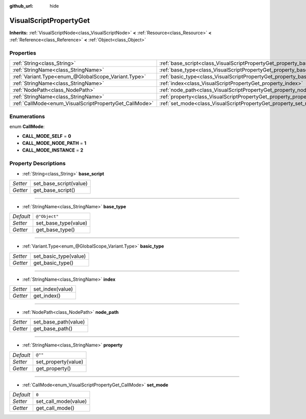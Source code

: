 :github_url: hide

.. Generated automatically by doc/tools/makerst.py in Godot's source tree.
.. DO NOT EDIT THIS FILE, but the VisualScriptPropertyGet.xml source instead.
.. The source is found in doc/classes or modules/<name>/doc_classes.

.. _class_VisualScriptPropertyGet:

VisualScriptPropertyGet
=======================

**Inherits:** :ref:`VisualScriptNode<class_VisualScriptNode>` **<** :ref:`Resource<class_Resource>` **<** :ref:`Reference<class_Reference>` **<** :ref:`Object<class_Object>`



Properties
----------

+--------------------------------------------------------+------------------------------------------------------------------------+---------------+
| :ref:`String<class_String>`                            | :ref:`base_script<class_VisualScriptPropertyGet_property_base_script>` |               |
+--------------------------------------------------------+------------------------------------------------------------------------+---------------+
| :ref:`StringName<class_StringName>`                    | :ref:`base_type<class_VisualScriptPropertyGet_property_base_type>`     | ``@"Object"`` |
+--------------------------------------------------------+------------------------------------------------------------------------+---------------+
| :ref:`Variant.Type<enum_@GlobalScope_Variant.Type>`    | :ref:`basic_type<class_VisualScriptPropertyGet_property_basic_type>`   |               |
+--------------------------------------------------------+------------------------------------------------------------------------+---------------+
| :ref:`StringName<class_StringName>`                    | :ref:`index<class_VisualScriptPropertyGet_property_index>`             |               |
+--------------------------------------------------------+------------------------------------------------------------------------+---------------+
| :ref:`NodePath<class_NodePath>`                        | :ref:`node_path<class_VisualScriptPropertyGet_property_node_path>`     |               |
+--------------------------------------------------------+------------------------------------------------------------------------+---------------+
| :ref:`StringName<class_StringName>`                    | :ref:`property<class_VisualScriptPropertyGet_property_property>`       | ``@""``       |
+--------------------------------------------------------+------------------------------------------------------------------------+---------------+
| :ref:`CallMode<enum_VisualScriptPropertyGet_CallMode>` | :ref:`set_mode<class_VisualScriptPropertyGet_property_set_mode>`       | ``0``         |
+--------------------------------------------------------+------------------------------------------------------------------------+---------------+

Enumerations
------------

.. _enum_VisualScriptPropertyGet_CallMode:

.. _class_VisualScriptPropertyGet_constant_CALL_MODE_SELF:

.. _class_VisualScriptPropertyGet_constant_CALL_MODE_NODE_PATH:

.. _class_VisualScriptPropertyGet_constant_CALL_MODE_INSTANCE:

enum **CallMode**:

- **CALL_MODE_SELF** = **0**

- **CALL_MODE_NODE_PATH** = **1**

- **CALL_MODE_INSTANCE** = **2**

Property Descriptions
---------------------

.. _class_VisualScriptPropertyGet_property_base_script:

- :ref:`String<class_String>` **base_script**

+----------+------------------------+
| *Setter* | set_base_script(value) |
+----------+------------------------+
| *Getter* | get_base_script()      |
+----------+------------------------+

----

.. _class_VisualScriptPropertyGet_property_base_type:

- :ref:`StringName<class_StringName>` **base_type**

+-----------+----------------------+
| *Default* | ``@"Object"``        |
+-----------+----------------------+
| *Setter*  | set_base_type(value) |
+-----------+----------------------+
| *Getter*  | get_base_type()      |
+-----------+----------------------+

----

.. _class_VisualScriptPropertyGet_property_basic_type:

- :ref:`Variant.Type<enum_@GlobalScope_Variant.Type>` **basic_type**

+----------+-----------------------+
| *Setter* | set_basic_type(value) |
+----------+-----------------------+
| *Getter* | get_basic_type()      |
+----------+-----------------------+

----

.. _class_VisualScriptPropertyGet_property_index:

- :ref:`StringName<class_StringName>` **index**

+----------+------------------+
| *Setter* | set_index(value) |
+----------+------------------+
| *Getter* | get_index()      |
+----------+------------------+

----

.. _class_VisualScriptPropertyGet_property_node_path:

- :ref:`NodePath<class_NodePath>` **node_path**

+----------+----------------------+
| *Setter* | set_base_path(value) |
+----------+----------------------+
| *Getter* | get_base_path()      |
+----------+----------------------+

----

.. _class_VisualScriptPropertyGet_property_property:

- :ref:`StringName<class_StringName>` **property**

+-----------+---------------------+
| *Default* | ``@""``             |
+-----------+---------------------+
| *Setter*  | set_property(value) |
+-----------+---------------------+
| *Getter*  | get_property()      |
+-----------+---------------------+

----

.. _class_VisualScriptPropertyGet_property_set_mode:

- :ref:`CallMode<enum_VisualScriptPropertyGet_CallMode>` **set_mode**

+-----------+----------------------+
| *Default* | ``0``                |
+-----------+----------------------+
| *Setter*  | set_call_mode(value) |
+-----------+----------------------+
| *Getter*  | get_call_mode()      |
+-----------+----------------------+


